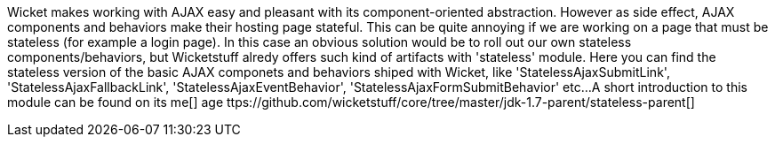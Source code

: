             
Wicket makes working with AJAX easy and pleasant with its component-oriented abstraction. However as side effect, AJAX components and behaviors make their hosting page stateful. This can be quite annoying if we are working on a page that must be stateless (for example a login page). 
In this case an obvious solution would be to roll out our own stateless components/behaviors, but Wicketstuff alredy offers such kind of artifacts with 'stateless' module. Here you can find the stateless version of the basic AJAX componets and behaviors shiped with Wicket, like 'StatelessAjaxSubmitLink', 'StatelessAjaxFallbackLink', 'StatelessAjaxEventBehavior', 'StatelessAjaxFormSubmitBehavior' etc...
A short introduction to this module can be found on its  me[] age ttps://github.com/wicketstuff/core/tree/master/jdk-1.7-parent/stateless-parent[] 


